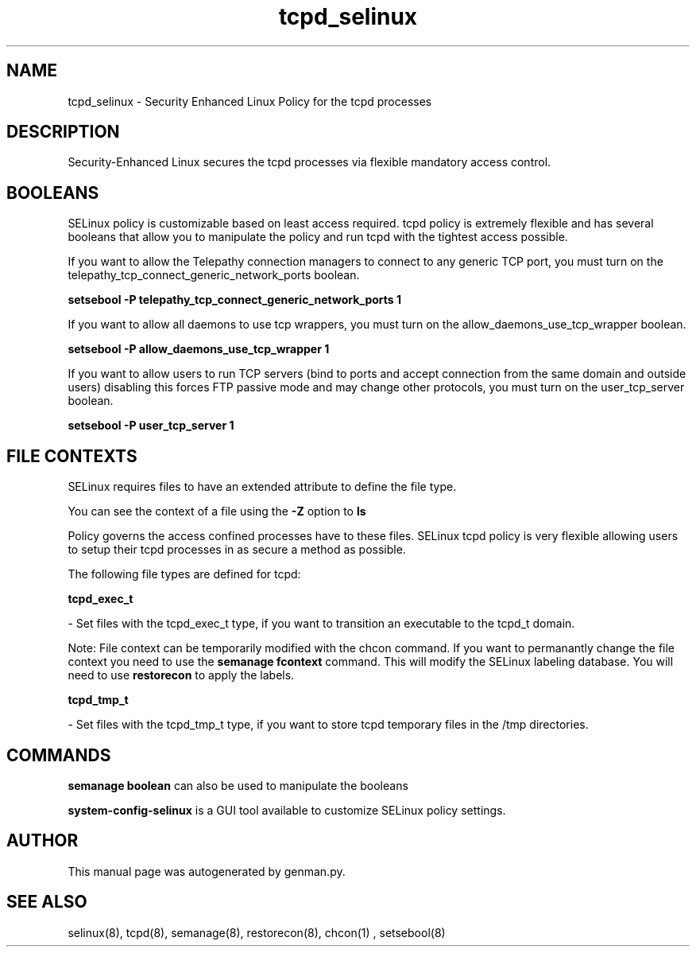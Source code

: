 .TH  "tcpd_selinux"  "8"  "tcpd" "dwalsh@redhat.com" "tcpd SELinux Policy documentation"
.SH "NAME"
tcpd_selinux \- Security Enhanced Linux Policy for the tcpd processes
.SH "DESCRIPTION"

Security-Enhanced Linux secures the tcpd processes via flexible mandatory access
control.  

.SH BOOLEANS
SELinux policy is customizable based on least access required.  tcpd policy is extremely flexible and has several booleans that allow you to manipulate the policy and run tcpd with the tightest access possible.


.PP
If you want to allow the Telepathy connection managers to connect to any generic TCP port, you must turn on the telepathy_tcp_connect_generic_network_ports boolean.

.EX
.B setsebool -P telepathy_tcp_connect_generic_network_ports 1
.EE

.PP
If you want to allow all daemons to use tcp wrappers, you must turn on the allow_daemons_use_tcp_wrapper boolean.

.EX
.B setsebool -P allow_daemons_use_tcp_wrapper 1
.EE

.PP
If you want to allow users to run TCP servers (bind to ports and accept connection from the same domain and outside users)  disabling this forces FTP passive mode and may change other protocols, you must turn on the user_tcp_server boolean.

.EX
.B setsebool -P user_tcp_server 1
.EE

.SH FILE CONTEXTS
SELinux requires files to have an extended attribute to define the file type. 
.PP
You can see the context of a file using the \fB\-Z\fP option to \fBls\bP
.PP
Policy governs the access confined processes have to these files. 
SELinux tcpd policy is very flexible allowing users to setup their tcpd processes in as secure a method as possible.
.PP 
The following file types are defined for tcpd:


.EX
.B tcpd_exec_t 
.EE

- Set files with the tcpd_exec_t type, if you want to transition an executable to the tcpd_t domain.

Note: File context can be temporarily modified with the chcon command.  If you want to permanantly change the file context you need to use the 
.B semanage fcontext 
command.  This will modify the SELinux labeling database.  You will need to use
.B restorecon
to apply the labels.


.EX
.B tcpd_tmp_t 
.EE

- Set files with the tcpd_tmp_t type, if you want to store tcpd temporary files in the /tmp directories.

.SH "COMMANDS"

.B semanage boolean
can also be used to manipulate the booleans

.PP
.B system-config-selinux 
is a GUI tool available to customize SELinux policy settings.

.SH AUTHOR	
This manual page was autogenerated by genman.py.

.SH "SEE ALSO"
selinux(8), tcpd(8), semanage(8), restorecon(8), chcon(1)
, setsebool(8)